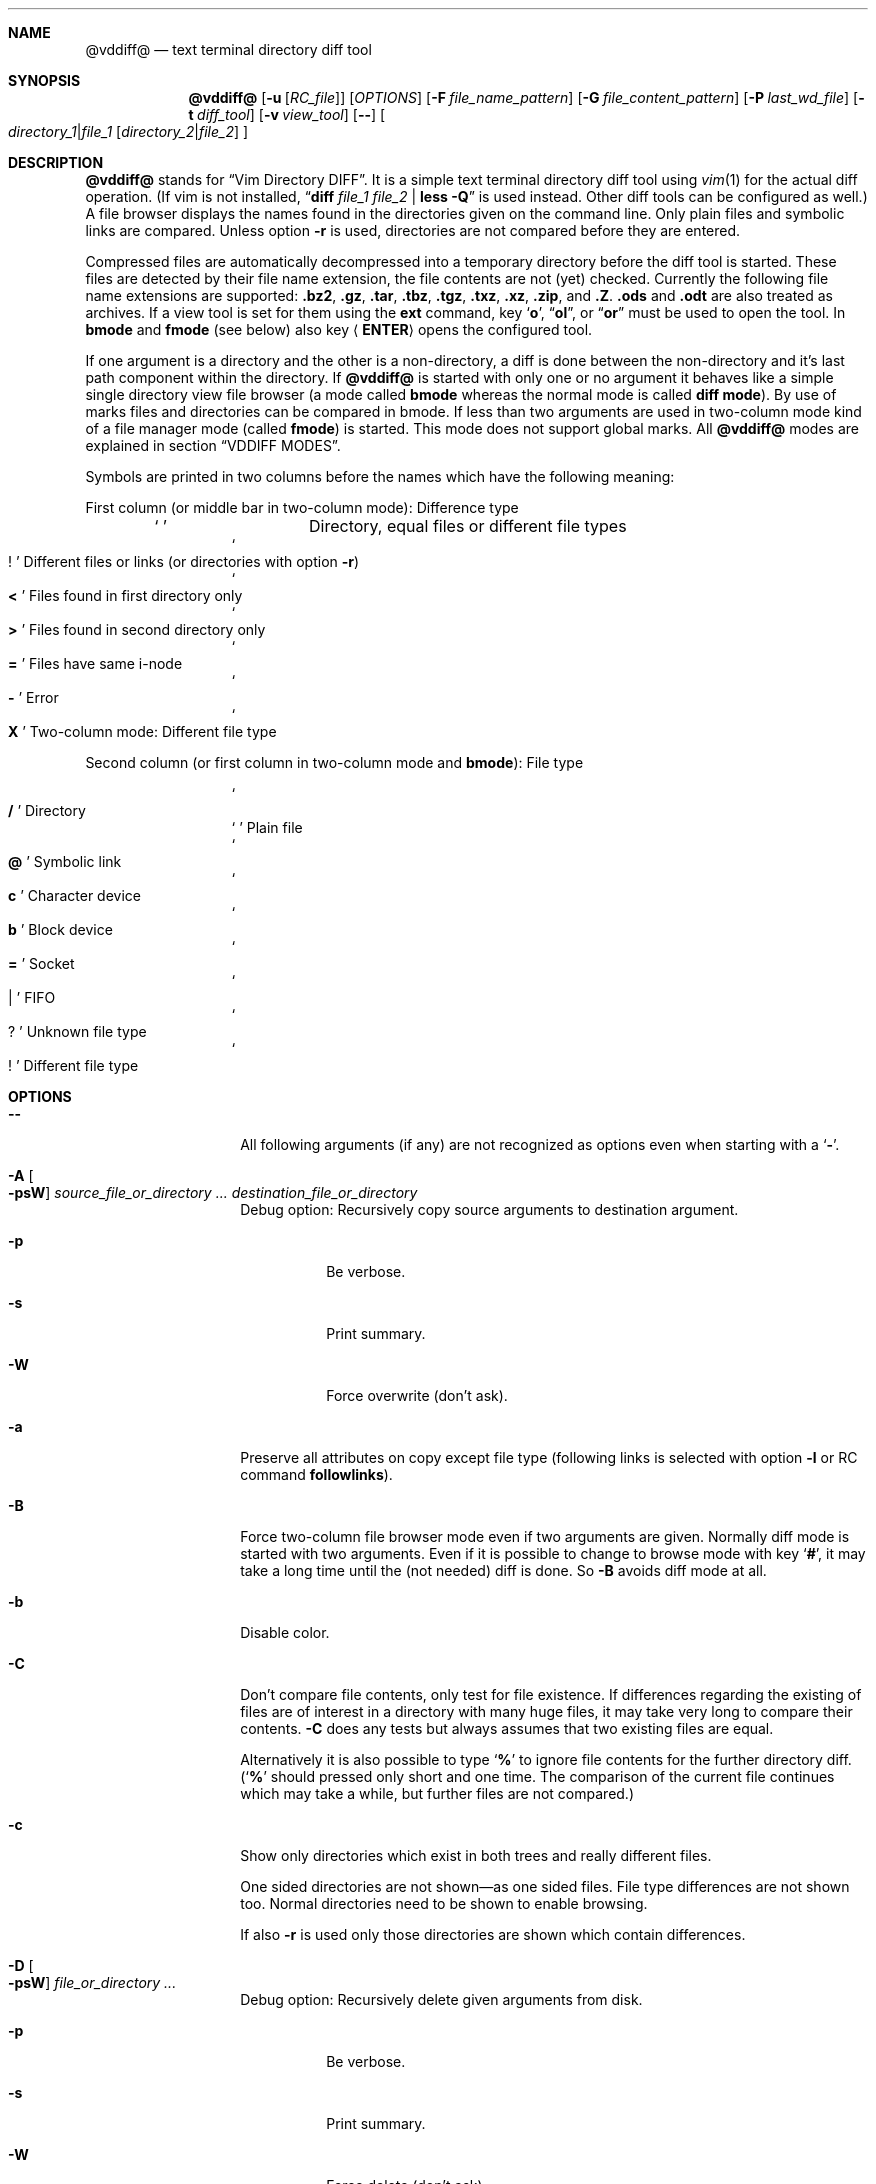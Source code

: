 .ig
Copyright (c) 2016-2018, Carsten Kunze <carsten.kunze@arcor.de>

Permission to use, copy, modify, and/or distribute this software for any
purpose with or without fee is hereby granted, provided that the above
copyright notice and this permission notice appear in all copies.

THE SOFTWARE IS PROVIDED "AS IS" AND THE AUTHOR DISCLAIMS ALL WARRANTIES WITH
REGARD TO THIS SOFTWARE INCLUDING ALL IMPLIED WARRANTIES OF MERCHANTABILITY
AND FITNESS. IN NO EVENT SHALL THE AUTHOR BE LIABLE FOR ANY SPECIAL, DIRECT,
INDIRECT, OR CONSEQUENTIAL DAMAGES OR ANY DAMAGES WHATSOEVER RESULTING FROM
LOSS OF USE, DATA OR PROFITS, WHETHER IN AN ACTION OF CONTRACT, NEGLIGENCE OR
OTHER TORTIOUS ACTION, ARISING OUT OF OR IN CONNECTION WITH THE USE OR
PERFORMANCE OF THIS SOFTWARE.
..
.Dd September 10, 2018
.Dt VDDIFF 1
.Sh NAME
.Nm @vddiff@
.Nd text terminal directory diff tool
.Sh SYNOPSIS
.Nm
.Op Fl u Op Ar "RC_file"
.Op Ar OPTIONS
.Op Fl F Ar file_name_pattern
.Op Fl G Ar file_content_pattern
.Op Fl P Ar last_wd_file
.Op Fl t Ar diff_tool
.Op Fl v Ar view_tool
.Op Fl -
.Oo
.Ar directory_1 Ns Li | Ns Ar file_1
.Op Ar directory_2 Ns Li | Ns Ar file_2
.Oc
.Sh DESCRIPTION
.Nm
stands for
.Dq Vim Directory DIFF .
It is a simple text terminal directory diff tool using
.Xr vim 1
for the actual diff operation.
(If vim is not installed,
.Dq Li diff Ar file_1 Ar file_2 Li | less -Q
is used instead.
Other diff tools can be configured as well.)
A file browser displays the names found in the directories
given on the command line.
Only plain files and symbolic links are compared.
Unless option
.Fl r
is used,
directories are not compared before they are entered.
.Pp
Compressed files are automatically decompressed into
a temporary directory before the diff tool is started.
These files are detected by their file name extension,
the file contents are not (yet) checked.
Currently the following file name extensions are
supported:
.Li .bz2 ,
.Li .gz ,
.Li .tar ,
.Li .tbz ,
.Li .tgz ,
.Li .txz ,
.Li .xz ,
.Li .zip ,
and
.Li .Z .
.Li .ods
and
.Li .odt
are also treated as archives.
If a view tool is set for them using the
.Cm ext
command,
key
.Sq Li o ,
.Dq Li ol ,
or
.Dq Li or
must be used to open the tool.
In
.Sy bmode
and
.Sy fmode
(see below) also key
.Aq Cm ENTER
opens the configured tool.
.Pp
If one argument is a directory and the other is a
non-directory, a diff is done between the non-directory
and it's last path component within the directory.
If
.Nm
is started with only one or no argument
it behaves like a simple single directory view
file browser (a mode called
.Sy bmode
whereas the normal mode is called
.Sy diff mode ) .
By use of marks files and directories can be compared in bmode.
If less than two arguments are used in two-column mode
kind of a file manager mode (called
.Sy fmode )
is started.
This mode does not support global marks.
All
.Nm
modes are explained in section
.Sx VDDIFF MODES .
.Pp
Symbols are printed in two columns before the names
which have the following meaning:
.Pp
First column (or middle bar in two-column mode): Difference type
.Bl -column -offset indent ".Sq Li !"
.It So Li " " Sc Ta "Directory, equal files or different file types"
.It So Li ! Sc Ta "Different files or links (or directories with option" Fl r )
.It So Li < Sc Ta "Files found in first directory only"
.It So Li > Sc Ta "Files found in second directory only"
.It So Li = Sc Ta "Files have same i-node"
.It So Li - Sc Ta Error
.It So Li X Sc Ta "Two-column mode: Different file type"
.El
.Pp
Second column (or first column in two-column mode and
.Sy bmode ) :
File type
.Bl -column -offset indent ".Sq Li !"
.It So Li /   Sc Ta Directory
.It So Li " " Sc Ta "Plain file"
.It So Li @   Sc Ta "Symbolic link"
.It So Li c   Sc Ta "Character device"
.It So Li b   Sc Ta "Block device"
.It So Li =   Sc Ta Socket
.It So Li |   Sc Ta FIFO
.It So Li ?   Sc Ta "Unknown file type"
.It So Li !   Sc Ta "Different file type"
.El
.
.
.
.Sh OPTIONS
.
.
.
.Bl -tag -width 12n
.
.It Fl -
All following arguments (if any) are not recognized as options
even when starting with a
.Sq Fl "" .
.
.It Fl A Oo Fl psW Oc Ar source_file_or_directory Ar ... Ar destination_file_or_directory
Debug option:
Recursively copy source arguments to destination argument.
. Bl -tag
. It Fl p
Be verbose.
. It Fl s
Print summary.
. It Fl W
Force overwrite (don't ask).
. El
.
.It Fl a
Preserve all attributes on copy except file type
(following links is selected with option
.Fl l
or RC command
.Cm followlinks ) .
.
.It Fl B
Force two-column file browser mode even if two arguments are given.
Normally diff mode is started with two arguments.
Even if it is possible to change to browse mode with key
.Sq Li # ,
it may take a long time until the (not needed) diff is done.
So
.Fl B
avoids diff mode at all.
.It Fl b
Disable color.
.It Fl C
Don't compare file contents, only test for file existence.
If differences regarding the existing of files are of interest
in a directory with many huge files,
it may take very long to compare their contents.
.Fl C
does any tests but always assumes that two existing files are equal.
.Pp
Alternatively it is also possible to type
.Sq Li %
to ignore file contents for the further directory diff.
.Sq ( Li %
should pressed only short and one time.
The comparison of the current file continues which may take a while,
but further files are not compared.)
.It Fl c
Show only directories which exist in both trees
and really different files.
.begin_comment
.Pp
One sided directories are not shown\(emas one sided files.
File type differences are not shown too.
Normal directories need to be shown to enable browsing.
.Pp
.end_comment
If also
.Fl r
is used only those directories are shown
which contain differences.
.It Fl D Oo Fl psW Oc Ar file_or_directory Ar ...
Debug option:
Recursively delete given arguments from disk.
. Bl -tag
. It Fl p
Be verbose.
. It Fl s
Print summary.
. It Fl W
Force delete (don't ask).
. El
.It Fl d
Use
.Dq Li diff $1 $2 | less -Q
as diff tool.
(If a specific diff tool (other than
.Li vim -d )
should be used in general, it is recommended
to configure it with the RC file option
.Sy difftool ,
see section
.Sx CONFIGURATION FILE ~/.@vddiff@rc
below.)
.It Fl E
Use extended regular expressions.
.It Fl e
Use basic regular expressions.
.It Fl F Ar pattern
Display only file names which match
.Ar pattern ,
which is normally a case ignoring basic regular expression.
With
.Fl E
extended regular expressions are enabled,
with
.Fl I
case-sensitive matching is used.
The pattern match is only applied to non-directories.
To display only directories which contain matching
files add option
.Fl r
(command
.Do Nm
.Fl rF Ar pattern Ar directory Dc
works in bmode somehow similar to
.Dq Nm find Ar directory Fl name Ar pattern ) .
Key
.Sq Li E
toggles display of all files and directories or
matching files only.
The pattern can be removed with the
.Dq Li :nofind
command.
.It Fl f
Normally directories are displayed on top.
With this option files are displayed first.
.It Fl G Ar pattern
Display only files which contain
.Ar pattern
(which is normally a case ignoring basic regular expression).
With
.Fl E
extended regular expressions are enabled,
with
.Fl I
case-sensitive matching is used.
The pattern match is only applied to regular files.
To display only directories which contain matching
files add option
.Fl r
(command
.Do Nm
.Fl rG Ar pattern Ar directory Dc
works in bmode somehow similar to
.Dq Nm grep Fl r Ar pattern Ar directory ) .
Key
.Sq Li E
toggles display of all files and directories or
matching files only.
Option
.Fl G
can be combined with option
.Fl F .
For example
.Pp
.Dl @vddiff@ \-rF '\(rs.[1-9]$' \-G '/usr'
.Pp
finds all manpage source files which contain
absolut path names.
Option
.Fl G
can be used multiple times, in this case
.Sy all
.Ar pattern Ns No s
are required to match.
This differs from
.Xr grep 1 ,
where at least one pattern needs to match.
But this can also be expressed as
.Pp
.D1 Fl EG Li ' Ns Ao Ar pattern1 Ac Ns Li | Ns Ao Ar pattern1 Ac Ns Li ' .
.Pp
For example
.Pp
.Dl @vddiff@ \-rF '\(rs.[1-9]$' \-IG '^\.Dd' \-EG '/(usr|etc|var)'
.Pp
finds all manpage source files in
.Fl mdoc
format which contain absolut path names.
Options
.Fl E , e , I ,
and
.Fl i
can be used again before each
.Fl G
option to specify the kind of regular expression
and the case sensitivity for the
.Ar pattern .
Further patterns can be added with the
.Dq Li :grep Ar pattern
command,
all patterns can be removed with the
.Dq Li :nogrep
command.
.It Fl g
Use
.Dq Li gvim -dR
as diff tool and
.Dq Li gvim -R
as view tool.
.It Fl I
Use case-sensitive pattern match.
.It Fl i
Use case-insensitive pattern match.
.It Fl k
Use
.Nm tkdiff
as diff tool.
.It Fl L
Don't follow symbolic links on the command line.
.It Fl l
Follow symbolic links.
.It Fl M
Normally flags
.Fl W
and
.Fl X
are only applied on single files operations.
.Fl M
allows to use them on multiple file too.
.It Fl m
Normally directories are displayed on top.
This is disabled with this option.
.It Fl N
When using the
.Sq Li s
(run shell) commands one may forget
that @vddiff@ is already running
and starts a new instance instead of typing
.Li ^D
to return to @vddiff@.
The tool checks this case and prevents a second invocation.
.It Fl n
This option suppresses the display of equal files.
.It Fl O
Debug option:
Don't overwrite existing files.
Intented for use with
.Fl A .
.It Fl o
Hide files which are on one side only.
.
.It Fl P Ar last wd file
Write the last working directory to the specified file.
With the appropriate scripts (not yet installed with this software),
this can be used to change the shell working directory to the
last directory used in fmode or bmode.
(See
.Xr mc 1 ) .
.
.It Fl p
With options
.Fl A , D , q , T :
Print message for each processed file.
.
.It Fl q Ar file_or_directory_1 Ar file_or_directory_2
Print differing files and exit (similar to
.Dq Li diff \-q ,
but output is unsorted).
Requires two arguments.
Does not scan directories recursively until option
.Fl r
is used or RC command
.Dq Li recursive
is set.
Exit status is 0 if inputs are equal, 1 if different, 2 on error.
.It Fl R
Read-only mode:
All file change operations
(change name, permissions, owner, group; copy, move, delete)
and function keys are disabled.
To enable write mode, input
.Dq Li ":e"
or
.Dq Li ":edit" .
To only enable function keys, input
.Dq Li ":set fkeys" .
.It Fl r
Recursively scan directories to detect differences in subdirectories.
This allows to mark directories which contain differences.
It increases the start time (due to disk I/O) since
the full file tree is compared at begin.
To only show different directories this option needs to be
combined with
.Fl c .
Pressing key
.Sq c
enables to view all files in this mode.
.
.It Fl S
Debug option:
With options
.Fl F
and
.Fl G :
Run tool in shell mode.
With option
.Fl p
a matching line is printed too.
.
.It Fl s
With options
.Fl A , D , q , T :
Output summary how many files and bytes have been successfully processed.
Zero sized files are not counted for
.Fl A , T
and
.Fl q .
.
.It Fl T Oo Fl psW Oc Ar source_file_or_directory Ar ... Ar destination_file_or_directory
Debug option:
Recursively move source arguments to destination argument.
. Bl -tag
. It Fl p
Be verbose.
. It Fl s
Print summary.
. It Fl W
Force overwrite (don't ask).
. El
.
.It Fl t Ar diff_tool
Specify diff tool on the command line.
The filenames to compare are appended to the given string.
To include them into the string the symbolic names
.Dq Li $1
and
.Dq Li $2
can be used (in any order), where
.Dq Li $1
refers to the first and
.Dq Li $2
to the second file.
Note that the shell may require quoting as in
.Pp
.Dl \-t \(dqdiff \(rs$1 \(rs$2 | vim \-R \-\(dq
.It Fl U
Debug option:
Overwrite files only if they are older than the source file.
Intented for use with
.Fl A .
.It Fl u Op Ar filename
Skip reading the initialization file at start-up.
If
.Fl u
is used, it must be the very first option.
Other used options need to begin with
.Sq Fl
again.
If an optional
.Ar filename
is supplied, this file is read instead of the default
initialization file
.Pa ~/.@vddiff@rc .
.Ar filename
needs to be separated with white space from
.Fl u .
.It Fl V
Print version and exit.
.It Fl v Ar view_tool
Specify view tool on the command line.
The filename is appended to the given string.
To include it into the string the symbolic name
.Dq Li $1
can be embedded which is expanded to the filename.
.It Fl W
Don't ask for confirmation on file system operations.
.It Fl X
Don't ask for confirmation on execute.
.It Fl x Ar pattern Op Fl EeIirS
Display only directory names which match
.Ar pattern .
.It Fl Y
Non-interactive mode.
Assumes answer
.Dq no
on any question.
.It Fl y
Start in two-column mode.
This is currently only supported if two arguments are given.
.El
.Sh INTERACTIVE COMMANDS
.Bl -tag -width 12n
.It So Li Q Sc , Do Li qy Dc , Do Li :q Dc , Do Li :qa Dc
Quit
.Nm .
.It So Li h Sc or Sq Li \&?
Display help.
In help mode the following inputs are valid:
.Bl -tag -width 12n
.It So Li q Sc , Aq Cm LEFT
Leave help mode.
.It So Li + Sc , So Li j Sc , Aq Cm DOWN
Scroll down.
.It So Li - Sc , So Li k Sc , Aq Cm UP
Scroll up.
.It Mouse scroll wheel
Scroll list.
.It So Li " " Sc , Aq Cm PAGE-DOWN
Scroll one screen down.
.It Ao Cm BACKSPACE Ac , Aq Cm PAGE-UP
Scroll one screen up.
.It Aq Cm CTRL-l
Redraw screen.
.El
.It Aq Cm CTRL-l
Refresh display.
This may be necessary after another application
had output text into the curses controlled display.
.It Aq Cm TAB
In
.Sy fmode :
Toggle column.
.It Ao Cm UP Ac , So Li k Sc or Sq Li \-
Move cursor line up.
.It Ao Cm DOWN Ac , So Li j Sc or Sq Li +
Move cursor line down.
.It Aq Cm LEFT
Leave directory (one directory up).
.It Ao Cm RIGHT Ac , Ao Cm ENTER Ac , or double click
View file, enter directory or start diff tool.
Compressed files and directories
are unpacked before the view or diff tool is started.
.Pp
If in diff mode a directory is only in one file tree,
.Aq Cm ENTER
(not
.Aq Cm RIGHT
or double click)
starts a diff between this directory and the current path
of the other file tree.
This is useful if a directory should be compared to an
archive of that directory.
Unpacking the archive creates an additional hierarchie
level which can be compensated by entering the directory
inside the archive.
.Pp
If a file is marked (with
.Sq Li m ) ,
only
.Ao Cm RIGHT Ac and double click
can be used to normally view files or enter directories.
.Aq Cm ENTER
starts a diff between the marked file
and the selected file or directory.
.It Ao Cm PAGE-UP Ac or Aq Cm BACKSPACE
Scroll one screen up.
.It Ao Cm PAGE-DOWN Ac or Aq Cm SPACE
Scroll one screen down.
.It Ao Cm HOME Ac or Dq Li 1G
Go to first file.
.It Ao Cm END Ac or Sq Li G
Go to last file.
.It Ar n Ns Sq Li G
Go to line
.Ar n .
.It So Li | Sc Ns Aq Cm LEFT
In two-column mode:
Enlarge right column by 10 characters.
.It So Li | Sc Ns Aq Cm RIGHT
In two-column mode:
Enlarge left column by 10 characters.
.It Dq Li |=
In two-column mode:
Make column widths equal.
.It Aq Cm CTRL-w
Toggle two-column mode.
.It Sq Li /
Search file in list by typing the begin of the filename.
Searching is normally done case-insensitive.
Set option
.Cm noic
to change this.
Search mode is left when a file is selected (with
.Aq Cm RIGHT
or
.Aq Cm ENTER ) .
.It Dq Li //
Search with a basic regular expression for a filename.
This can be configured with options
.Cm noic
(don't ignore case),
.Cm magic
(use extended regular expressions), and
.Cm nows
(don't wrap around when search hits top or bottom
of the file list).
Regex search mode is not left until
.Sq Li r
is pressed.
.Pp
Previously entered search patterns are saved in a history,
which can be accessed with the
.Aq Cm UP
and
.Aq Cm DOWN
keys.
.
.It Dq Li \&Sd
Sort files with directories on top.
(See also rc file option
.Cm sortic
and ex command
.Cm set sortic . )
.
.It Dq Li \&Sm
Sort files by name only (ignoring file type).
(See also rc file option
.Cm sortic
and ex command
.Cm set sortic . )
.
.It Dq Li \&SS
Sort files by size with directories on top,
smallest file first.
.
.It Dq Li \&St
Sort files by modification time only,
oldest first (ignoring file type).
.
.It Dq Li \&Su
Sort files by owner name.
.
.It Dq Li \&Sg
Sort files by group name.
.
.It Sq Li H
Put cursor to top line.
.It Sq Li M
Put cursor on middle line.
.It Sq Li L
Put cursor on bottom line.
.It Dq Li z Ns Aq Cm ENTER
Put selected file to top.
.It Dq Li z.
Center selected file.
.It Dq Li z-
Put selected file to bottom.
.It Aq Cm CTRL-e
Scroll one line down.
.It Aq Cm CTRL-y
Scroll one line up.
.It Aq Cm CTRL-d
Scroll half screen down.
.It Aq Cm CTRL-u
Scroll half screen up.
.It So Li ! Sc or Sq Li n
Toggle display of equal files.
.It Sq Li c
Toggle display of all files or
only directories which exist in both trees
and really different files.
If option
.Fl r
is used only those directories are shown
which contain differences.
.It Sq Li &
Toggle display of files which are on one side only.
.It Dq Li &l
Hide files which are on left side only.
.It Dq Li &r
Hide files which are on right side only.
.It Sq Li ^
Toggle display of files which are in both trees.
.It Sq Li F
Toggle following symbolic links.
.It Sq Li E
Toggle file name
.Pq Fl F
or file content
.Pq Fl G
filter.
.It Dq Li \&Ah
Add scaled file size column.
Does not show device major and minor numbers
(future version will show this for
.Dq Li \&As )
Removes an existing byte size column.
Can be enabled permanently with .@vddiff@rc option
.Cm disp_hsize .
.It Dq Li \&Ag
Add file group column.
Can be enabled permanently with .@vddiff@rc option
.Cm disp_group .
.It Dq Li \&Ap
Add file permissions column.
Can be enabled permanently with .@vddiff@rc option
.Cm disp_perms .
.It Dq Li \&As
Add file size column.
Does not (yet) show device major and minor numbers.
Removes an existing scaled size column.
.It Dq Li \&At
Add file modification time column.
Can be enabled permanently with .@vddiff@rc option
.Cm disp_mtime .
.It Dq Li \&Au
Add file owner column.
Can be enabled permanently with .@vddiff@rc option
.Cm disp_owner .
.It Dq Li \&Aa
Add file mode, owner, group, size, and modification time column.
.It Dq Li \&Rh
Remove scaled file size column.
.It Dq Li \&Rg
Remove file group column.
.It Dq Li \&Rp
Remove file permissions column.
.It Dq Li \&Rs
Remove file size column.
.It Dq Li \&Rt
Remove file modification time column.
.It Dq Li \&Ru
Remove file owner column.
.It Dq Li \&Ra
Remove file mode, owner, group, size, and modification time column.
.It Sq Li p
Show current relative work directory.
.It Sq Li a
Show command line directory arguments.
.It Sq Li f
Show full path.
.It Ar n Ns Sq Li f
Select alternate function key set.
.Ar n
must be between 1 and 9.
.It Oo Ar n Oc Ns Dq Li <<
Copy from second to first tree.
If
.Ar n
is given,
.Ar n
files starting from the current selection are copied.
.Pp
.de Macro1
If symbolic links in source and target are followed
or not is toggled with
.Sq Li F .
..
.Macro1
Following links is signaled with letter F
on the right side of the status line.
Asks for a name for the copy
if source and destination directory are the same.
.It Oo Ar n Oc Ns Dq Li >>
Copy from first to second tree.
.Macro1
.It Dq Li \(aq<<
Copy all files between the cursor and the local mark (inclusive)
from second to first tree.
After any
.Sq Li \(aq
command the cursor is set to the mark position
if it had been below the mark.
.Macro1
.It Dq Li \(aq>>
Copy all files between the cursor and the local mark (inclusive)
from first to second tree.
.Macro1
.It Oo Ar n Oc Ns Sq Li C
Copy to other side.
.Macro1
.It Dq Li \(aqC
Copy all files between the cursor and the local mark (inclusive)
to other side.
.Macro1
.It Oo Ar n Oc Ns Sq Li U
Update files:
Overwrite older files.
Files with equal modification time and directories are ignored.
.It Dq Li \(aqU
Update all files between the cursor and the local mark (inclusive).
.It Oo Ar n Oc Ns Sq Li X
Diff mode only:
Exchange files of first and second file tree.
Only files marked with differences are exchanged.
For directories this requires recursive mode (e.g. set with option
.Fl r ) .
.It Dq Li \(aqX
Diff mode only:
Exchange all files between the cursor and the local mark (inclusive).
.It Oo Ar n Oc Ns Dq Li dd
Delete file or directory.
Does not follow symbolic links.
.Nm
does not warn if a directory to delete is not empty.
If
.Ar n
is given,
.Ar n
files starting from the current selection are deleted.
Key
.Aq Cm DELETE
can be used instead of the key sequence
.Dq Li dd .
.It Oo Ar n Oc Ns Dq Li dl
Delete file or directory in first tree.
(Does not follow symbolic links.)
.It Oo Ar n Oc Ns Dq Li dr
Delete file or directory in second tree.
(Does not follow symbolic links.)
.It Dq Li \(aqdd
Delete all files between the cursor and the local mark (inclusive).
Does not follow symbolic links.
.It Dq Li \(aqdl
Delete all files between the cursor and the local mark (inclusive)
in first tree.
(Does not follow symbolic links.)
.It Dq Li \(aqdr
Delete all files between the cursor and the local mark (inclusive)
in second tree.
(Does not follow symbolic links.)
.It Oo Ar n Oc Ns Sq Li T
Move file or directory to the other file tree.
Does a rename if source and destination directory are the same.
If used in diff mode it is tested if there is any selected file which
can be moved automatically (does exist on one side only).
When there is no such file the tool waits until
.Sq Li l
or
.Sq Li r
is pressed.
.It Oo Ar n Oc Ns Dq Li Tl
Diff mode:
Move file or directory to left file tree.
.It Oo Ar n Oc Ns Dq Li Tr
Diff mode:
Move file or directory to right file tree.
.It Dq Li \(aqT
Move all files between the cursor and the local mark (inclusive)
to the other file tree.
.It Dq Li \(aqTl
Diff mode:
Move all files between the cursor and the local mark (inclusive)
to left file tree.
.It Dq Li \(aqTr
Diff mode:
Move all files between the cursor and the local mark (inclusive)
to right file tree.
.It Oo Ar n Oc Ns Sq Li @
Create symbolic link in other column
to selected file in active column.
Asks for a name for the link
if source and destination directory are the same.
If used in diff mode it is tested if there is any selected file which
does exist on one side only.
When there is no such file the tool waits until
.Sq Li l
or
.Sq Li r
is pressed.
.It Oo Ar n Oc Ns Dq Li @l
Diff mode:
Create symbolic link in left file tree
to file in right file tree.
.It Oo Ar n Oc Ns Dq Li @r
Diff mode:
Create symbolic link in right file tree
to file in left file tree.
.It Dq Li \(aq@
Create symlinks in other column
to all files between the cursor and the local mark (inclusive)
in active column.
.It Dq Li \(aq@l
Diff mode:
Create symlinks in left file tree
to all files between the cursor and the local mark (inclusive)
in right file tree.
.It Dq Li \(aq@r
Diff mode:
Create symlinks in right file tree
to all files between the cursor and the local mark (inclusive)
in left file tree.
.It Sq Li J
Append file to marked file.
The mark must be a single file mark set with
.Sq Li m .
The files must be regular files.
Not supported in diff mode.
.It Dq Li en
Rename file.
.It Dq Li eln
Rename file in first tree.
.It Dq Li ern
Rename file in second tree.
.It Oo Ar n Oc Ns Dq Li ep
Change permissions of file.
If following symbolic links is not enabled
the command is ignored for symbolic links.
If decimal digit
.Ar n
is given, the mode of
.Ar n
files starting from the current selection is set.
.It Oo Ar n Oc Ns Dq Li elp
Change permissions of file in first tree.
.It Oo Ar n Oc Ns Dq Li erp
Change permissions of file in second tree.
.It Dq Li \(aqep
Change permissions of
all files between the cursor and the local mark (inclusive).
.It Dq Li \(aqelp
Change permissions of
all files between the cursor and the local mark (inclusive)
in first tree.
.It Dq Li \(aqerp
Change permissions of
all files between the cursor and the local mark (inclusive)
in second tree.
.It Oo Ar n Oc Ns Dq Li eu
Change owner of file.
If following symbolic links is not enabled
the command is ignored for symbolic links.
Previously entered user names are saved in a history,
which can be accessed with the
.Aq Cm UP
and
.Aq Cm DOWN
keys.
If decimal digit
.Ar n
is given, the owner of
.Ar n
files starting from the current selection is set.
.It Oo Ar n Oc Ns Dq Li elu
Change owner of file in first tree.
.It Oo Ar n Oc Ns Dq Li eru
Change owner of file in second tree.
.It Dq Li \(aqeu
Change owner of
all files between the cursor and the local mark (inclusive).
.It Dq Li \(aqelu
Change owner of
all files between the cursor and the local mark (inclusive)
in first tree.
.It Dq Li \(aqeru
Change owner of
all files between the cursor and the local mark (inclusive),
in second tree.
.It Oo Ar n Oc Ns Dq Li eg
Change group of file.
If following symbolic links is not enabled
the command is ignored for symbolic links.
Previously entered group names are saved in a history,
which can be accessed with the
.Aq Cm UP
and
.Aq Cm DOWN
keys.
If decimal digit
.Ar n
is given, the group of
.Ar n
files starting from the current selection is set.
.It Oo Ar n Oc Ns Dq Li elg
Change group of file in first tree.
.It Oo Ar n Oc Ns Dq Li erg
Change group of file in second tree.
.It Dq Li \(aqeg
Change group of
all files between the cursor and the local mark (inclusive).
.It Dq Li \(aqelg
Change group of
all files between the cursor and the local mark (inclusive)
in first tree.
.It Dq Li \(aqerg
Change group of
all files between the cursor and the local mark (inclusive),
in second tree.
.It Sq Li P
Create directory
.Sy ( bmode
and
.Sy fmode
only).
.It Dq Li Pl
Create directory in left tree.
.It Dq Li Pr
Create directory in right tree.
.It Sq Li \&.
Repeat last file system or function key command.
For commands using marks and the
.Sq Li \(aq
key the number of files is saved.
This number is applied on a
.Sq Li \&.
command, starting from the cursor position
(the mark is not relevant then).
.It Sq Li m
Mark file or directory.
This can be used to compare files or directories
which had been renamed or compressed in one file tree.
.Pp
Marks are defined globally and can be used to compare
files from different file hierarchy depths.
They can only be undefined with the
.Sq Li r
key (or redefined with the
.Sq Li m
key).
As long as the current directory is not left,
the marked file is highlighted with either a bold font
or a blue background.
(In
.Sy fmode
marks are cleared if the directory is left
or if any external command is executed.)
.Pp
If a mark is set, only
.Aq Cm RIGHT
and double click
can be used to normally view files or change to other directories.
.Aq Cm ENTER
startes a diff between the marked and the selected file
or directory.
.It So Li V Sc , Ao Cm INSERT Ac , mouse button 3
Set multiple marks.
If no local mark is set (using
.Sq Li m ) ,
.Sq Li V
toggles the mark of the current line
and moves the cursor to the next line.
If a local mark is set,
the marks of all lines from the line with the local mark
to the current line are inverted.
Unless other marks multiple marks are removed with
.Sq Li u
instead of
.Sq Li r .
(Multiple marks are not automatically removed after a
file copy operation to allow removing the copied files.)
.It Dq Li VG
Toggle mark of all files from the cursor position
to the last line.
.It Dq Li 1GVG
Toggle mark of all files.
(vim uses
.Dq Li gg
instead of
.Dq Li 1G ,
but this is not a traditional vi command.)
.It Sq Li r
Remove mark, edit line, or regex search.
Does not remove multiple marks, use
.Sq Li u
instead.
.It Sq Li b
Test for binary difference between selected and marked file.
Compressed files are unpacked but compressed archive files
are compared directly.
.begin_comment
.Pp
Handling of compressed files is implemented redundant
and should be tested separately.
.end_comment
.It Sq Li y
Copy file path(s) to edit line.
If a
.Sq Li $
command is entered later, this file path can be used
to build a
.Xr sh 1
command.
.It Sq Li Y
Copy file paths to edit line in reverse order.
.It Sq Li $
Enter shell command.
If paths had been copied to the edit line before using the
.Sq Li y
or
.Sq Li Y
command, the shell command can be prepended by pressing
.Aq Cm HOME
and then entering the command.
Predefined strings can be inserted by pressing a
function key.
The work directory is the directory where
.Nm
had been started.
(In
.Sy bmode
and
.Sy fmode
the work directory is always the current view directory.)
Each entered command is saved in a history.
The keys
.Aq Cm UP
and
.Aq Cm DOWN
fetch other history entries.
The shell to be used (default
.Dq Li sh )
can be configured with the
.Sy sh
option.
.It Oo Ar n Ns Li | Ns Cm \(aq Oc Ns Ao Cm F1 Ac \(en Aq Cm F12
Define string which can be inserted later with this function key
when entering a
.Xr sh
command using
.Sq Li $ .
This string is usually the name of a UNIX tool.
Regularly used strings can be set using the RC file
.Cm fkey
command.
.Pp
If the string begins with a
.Sq Li $
followed by at least one space
.Pq Sq Li " "
it is treated as shell command itself, which is
applied to a selected file(s).
If that function key is pressed later, a dialog opens
to ask if the command should be executed or the function
key should be redefined.
The filename is appended to the saved string.
To embed it,
.Dq Li $1
and
.Dq Li $2
can be used, as in
.Dq Li "$ nroff $1 | less" .
.Pp
If
.Ar n
is given,
the command is applied to
.Ar n
files starting from the current selection.
If
.Sq Li \(aq
is prepended instead, the command is applied to
all files between the cursor and the local mark (inclusive).
.Pp
If the string starts with
.Sq Li \&!
or
.Sq Li %
instead of
.Sq Li $ ,
.Aq Cm ENTER
must be pressed after running the command.
This allows to check the command's output.
.Pp
For strings starting with
.Sq Li $
or
.Sq Li \&!
the user has to confirm the command execution.
(If it starts with
.Sq Li #
or
.Sq Li %
instead, the command is started immediately.)
.Pp
Summery:
.Bl -column -offset indent ".Sq Li %"
.It So Li $   Sc Ta Confirm command execution (e.g. for dangerous commands with no diagnostic output)
.It So Li #   Sc Ta Just run command (e.g. for GUI tools)
.It So Li \&! Sc Ta Confirm command execution and check output
.It So Li %   Sc Ta Start command immediately but check output
.El
.Pp
To save a command for a function key which does not take
the selected filename as argument, add a space followed
by an octothorpe
.Pq Dq Li " #"
at the end of the string.
.Pp
If no diff tool which supports merging is available,
files can be merged manually by defining two function keys
for editing the left and right side file with
.Dq Li "$ vi $1"
and
.Dq Li "$ vi $2" .
.It Sq Li l
List strings which had been defined for a function key.
.It Sq Li u
Update file list.
Also used to remove multiple marks
.Sq ( Li r
can't be used to remove them).
.It Sq Li s
Open shell in the directory of the selected file.
Does not work in diff mode when both files exist
(use
.Dq Li sl
or
.Dq Li sr
instead).
The shell to open can be set with the
.Sy shell
option, else it is read from the user's entry in
.Pa /etc/passwd .
.It Dq Li sl
Open shell in left directory tree.
.It Dq Li sr
Open shell in right directory tree.
.It Sq Li o
Open file (instead of diff tool).
.It Dq Li ol
Open left file or directory.
Plain files are opened with
.Xr less 1
by default.
If no diff tool which supports merging is available,
files can be merged manually opening them with
.Dq Li ol
or
.Dq Li or
and then pressing
.Sq Li v
in
.Li less
which opens
.Li vi .
.It Dq Li or
Open right file or directory.
.It Sq Li v
View raw file contents.
.It Dq Li vl
View raw left file contents.
.It Dq Li vr
View raw right file contents.
.It Sq Li \&:
Enter command.
Arguments to the
.Dq Li :set
command can be combined (e.g.\&
.Dq Li :set loop random ) .
.Bl -tag -width 12n
.It Li \&! Ns Ar shell_command
Enter shell command.
.It Li cd
bmode and fmode only:
Change to home directory.
.It Li cd Ar path
bmode and fmode only:
Change to directory
.Ar path .
.Ar path
may be absolute or relative.
.Sq Li ~ ,
.Dq Li ~ Ns Ar user
and environment variables are expanded
but not (yet) auto-completed.
Other path components are auto-completed on pressing
.Aq Cm TAB .
This does only work when the cursor is at the
end of the input string.
.It Li e Ns Op Li dit
Allow file change operations and function keys.
.It Li find Ar pattern
Display only file names which match
.Ar pattern .
.It Li find_dir Ar pattern
Display only directory names which match
.Ar pattern .
.It Li nofind
Remove file and directory name pattern.
.It Li grep Ar pattern
Display only files which contain
.Ar pattern .
.It Li nogrep
Remove file content pattern.
.It Li marks
List jump marks.
.It Li q , Li qa
Quit @vddiff@.
.It Li set all
Display the current setting of the changable options.
.It Li set file_exec
bmode and fmode only:
Enable execution of executeable files by pressing
.Aq Cm ENTER
(no mark must be set).
Double mouse click or pressing
.Aq Cm RIGHT ,
.Sq Li o ,
or
.Sq Li v
does not execute the file.
.It Li set nofile_exec
Disable execution of executeable files when
.Aq Cm ENTER
is pressed.
.It Li set fkeys
Enable function keys.
.It Li set nofkeys
Disable function keys.
.It Li set ic
Set case-insensitive match.
.It Li set noic
Set case-sensitive match.
.It Li set loop
Set loop mode.
If in this mode several files are marked and a
function key command is started, the files are
processed in a loop.
This could make sense if the command is e.g. an
audio player.
.It Li set noloop
End loop mode.
.It Li set magic
Use extended regular expressions.
.It Li set nomagic
Use basic regular expressions.
.It Li set random
Process multiple marked files in random order.
.It Li set norandom
End random mode.
.It Li set recursive
Use recursive diff, find and grep operations.
.It Li set norecursive
Use directory local diff, find and grep.
.It Li set sortic
Sort files case-insensitive.
.It Li set nosortic
Sort files case-sensitive.
.It Li set ws
File name searches wrap around top and bottom.
.It Li set nows
File name searches don't wrap around top and bottom.
.It Li vie Ns Op Li w
Read-only mode:
Disable file change operations and function keys.
.El
.Pp
Previously entered commands are saved in a history,
which can be accessed with the
.Aq Cm UP
and
.Aq Cm DOWN
keys.
If possible, commands and their arguments are auto-completed
on pressing
.Aq Cm TAB .
To e.g. input
.Dq Li set recursive
it is sufficient to type
.Pp
.D1 Li :s Ns Ao Cm TAB Ac Ns Li r Ns Aq Cm TAB
.It Sq Li #
Toggle between diff mode and two-column browse mode
.Sy ( fmode ) .
.It Sq Li =
In
.Sy fmode :
Set path of active column to path of the other column.
.It Sq Li %
Toggle ignoring file contents for further diff operations.
This is useful if only differences regarding the file existence
are of interest.
Any time this function is disabled,
the currently displayed directories are compared again.
.Sq Li %
can be pressed during this directory compare (short and only one time)
to abort it.
Note that an active file diff is not interrupted.
This may take some time in case of a huge file.
.It Dq Li \&Da
Add current directory to a persistent list.
Items on this list can be selected later using the
.Dq Li \&Dl
command.
.It Dq Li \&Dl
Show persistent directory list.
In this list the following inputs are valid:
.Bl -tag -width 12n
.It Sq Li Q
Quit vddiff.
.It So Li q Sc , Aq Cm LEFT
Close directory list.
.It So Li + Sc , So Li j Sc , Aq Cm DOWN
Move cursor down.
.It So Li - Sc , So Li k Sc , Aq Cm UP
Move cursor up.
.It So Li " " Sc , Aq Cm PAGE-DOWN
Scroll one page down.
.It Ao Cm BACKSPACE Ac , Aq Cm PAGE-UP
Scroll one page up.
.It Do Li 1G Dc , Aq Cm HOME
Go to first line.
.It So Li G Sc , Aq Cm END
Go to last line.
.It Ar n Ns Sq Li G
Change into directory
.Ar n .
.It Ao Cm ENTER Ac , Aq Cm RIGHT
Change into directory.
.It Do Li dd Dc , Aq Cm DELETE
Delete entry.
.It Mouse button 1
Select entry.
.It Mouse button 1 double click
Change into directory.
.It Mouse scroll wheel
Scroll list.
.It Sq Li H
Place cursor in top line.
.It Sq Li M
Place cursor in middle line.
.It Sq Li L
Place cursor in bottom line.
.It Sq Li /
Start regex search.
.It Sq Li n
Find next matching pattern.
.It Sq Li N
Find previous matching pattern.
.It Sq Li r
Finish regex search.
.It Sq Li A
Add short description for a list entry.
A description can be removed by entering an empty string.
.It Sq Li ^
Toggle between showing path plus description or description only.
.It Aq Cm CTRL-l
Rebuild screen.
.El
.It Aq Cm CTRL-g
Print cursor line number and number of files.
.It Dq Li \(aq\(aq
Jump to previous cursor position.
.It Ar n Ns Sq Li m
Set jump mark.
.Ar n
is a number between 0 and 31.
(In contrast to vi a number instead of a letter is used
and
.Sq Li m
is behind instead of before the number.)
Jump marks save the file position, not the file name.
If the position of the file in the list changes,
the mark points to an other file.
.begin_comment
The mark can't be saved in diffinfo, since all diffinfo structures
are freed on reload.
.end_comment
.It Ar n Ns Sq Li \(aq
Jump to mark
.Ar n .
.It Dq Li \(aql
List jump marks.
.It Sq Li W
Toggle to always wait for
.Aq Cm ENTER
after running an external tool.
This can be useful for debugging purposes.
.El
.
.
.
.Sh CONFIGURATION FILE ~/.@vddiff@rc
.
.
.
Permanent non-default options can be set in the file
.Pa ~/.@vddiff@rc ,
which has a very simple
.Em ( not
\&.exrc like) syntax.
The elements in this file may be separated with
spaces, tabs or line breaks.
Line breaks are not required, everything can be written
into one long line.
Also spaces or tabs are not required (outside quoted strings),
when every element is on it's own line.
Everything following a
.Sq Li #
(outside quoted strings)
to the end of the line is a comment.
.Pp
Quoted strings can be split over several lines
by placing a backslash
.Pq Sq Li \(rs
at the end of a line.
No character is allowed to follow this backslash
on the same line, not even a white space character.
All occurrences of a backslash followed by a new line
character (i.e. a line break) are removed before storing
the quoted string.
.Pp
To embed a double quote sign
.Sq ( Li \(dq )
into a quoted string, precede it with a backslash.
This backslash is removed before storing the string.
All other backslashes are preserved.
.Bl -tag -width 12n
.
.It Li twocolumn
Start in two-column mode.
This is currently only supported if two arguments are given.
.
.It Li difftool Ar string
Configure
.Ar string
as diff tool.
If
.Ar string
contains spaces it needs to be quoted with
.Sq Li \(dq
at begin and end.
The two filenames are appended to this string.
If the filenames need to be before a pipe symbol
.Pq Sq Li | ,
the symbols
.Dq Li $1
and
.Dq Li $2
can be embedded into
.Ar string
(in any order).
These symbols are expanded to the respective filename.
.Pp
Other possible diff tools are
.Xr colordiff 1 ,
.Xr mgdiff 1 ,
or
.Xr tkxcd 1 .
.It Li difftool bg Ar string
Start
.Ar string
as a background process (don't block
.Nm
while executing
.Ar string ) .
.Cm bg
is ignored if one of the files to be compared is compressed.
Since they are decompressed into a temporary directory
which is removed after starting the diff tool,
the file may be removed before the tool reads it.
.
.It Li viewtool Ar string
Configure
.Ar string
as view tool.
If
.Ar string
contains spaces it needs to be quoted with
.Sq Li \(dq
at begin and end.
The filename is appended to this string.
If the filename need to be before a pipe symbol
.Pq Sq Li |
the symbol
.Dq Li $1
can be embedded into
.Ar string ,
which is expanded to the filename.
.
.It Li viewtool bg Ar string
Start
.Ar string
as a background process.
.Cm bg
is ignored if the file to be viewed is compressed.
Since it is decompressed into a temporary directory
which is removed after starting the view tool,
the file may be removed before the tool reads it.
For example
.Pp
.Dl viewtool bg \(dqxterm -e less\(dq
.Pp
displayes every file to view in a separate window while not
blocking the file browser.
.
.It Li preserve_mtim
Preserve modification time on copying regular files.
This command had been introduced for compatibility with version 1.11
which did preserve file modification time by default.
.
.It Li preserve_all
Preserve all file attributes on copy except file type.
(Following links is selected with
.Cm followlinks . )
.
.It Li ext Ar extension Ar string
Configure view tool
.Ar string
for filenames ending with
.Dq Li "." Ns Ar extension .
.Ar extension
is compared case-insensitive.
If
.Ar extension
is an integer number it needs to be enclosed
in double quotes
.Pq Sq \(dq
as in
.Pp
.Dl ext \(dq1\(dq \(dqtbl $1 | neqn | nroff \-mandoc | less\(dq
.Pp
because the parser expects a string (and not a number)
after the keyword
.Li ext .
.
.It Li ext Ar extension Li bg Ar string
Start
.Ar string
as a background process.
.It Li ext Ar extension Li wait Ar string
Wait for a key pressed after starting
.Ar string
as a background process.
If
.Ar string
should be started as background process
but applied to a compressed file, the decompressed
file may be removed before
.Ar string
is started.
When using key word
.Cm wait ,
the tool waits for pressing a key before it continues
(and removes the decompressed file).
.It Li alias Ar name Ar string
If a pipe of tools (like the nroff pipe above)
or a command with options (like e.g.
.Dq Li mplayer \-idx \-\-
should be applied to many file types,
an alias
.Ar name
can be defined for such a
.Ar string .
The
.Sy ext
command can then use this alias
.Ar name
instead the full command
.Ar string ,
for example
.Bd -literal -offset indent
alias mandoc  "tbl $1 | neqn | nroff -mandoc | less"
alias mplayer "mplayer -idx --"

ext "1" mandoc
ext "2" mandoc
ext "3" mandoc

ext mts mplayer
ext ts  mplayer
.Ed
.Pp
It is also possible to use an alias for defining another alias:
.Bd -literal -offset indent
alias mplayer "mplayer -idx --"
alias audio mplayer

ext mpg mplayer
ext mp3 audio
.Ed
.It Li alias Ar name Li bg Ar string
Start
.Ar string
as a background process.
.It Li alias Ar name Li wait Ar string
Wait for pressing a key after starting
.Ar string
as a background process.
.It Li skipext Ar extension
When checking a filename extension skip
.Ar extension
at the end of the filename.
E.g.
.Pp
.Dl skipext old
.Pp
would remove
.Dq Li .old
from the end of each filename before checking the
extension.
.It Li fkey Ar number Ar string Op Ar comment
Define
.Ar string
which can be inserted later with this function key
when entering a sh command using
.Sq Li $ .
This string is usually the name of a UNIX tool.
When
.Ar comment
is given, it is displayed in the list of the
.Sq Li l
command.
.Pp
.Ar number
is basically between 1 and 12 (inclusive).
To specify additinal sets of function key definitions,
a number between 2 and 9 multiplied with 100 can be added
(1 would has the same effect as 0).
For example
.Dq Li fkey 307 Ar string
would define a string for F7 in set 3.
One out of 9 sets is selected later by typing
.Ar n Ns Li f
where
.Ar n
is between 1 and 9.
.Pp
If
.Ar string
begins with a
.Sq Li $
followed by at least one space (the string needs to be
enclosed in double quotes in this case),
it defines a shell command to be executed
for the selected file
when pressing the function key.
.Pp
If
.Ar string
starts with
.Sq Li \&!
instead of
.Sq Li $ ,
.Aq Cm ENTER
must be pressed after running the command.
This allows to check the command's output.
.Pp
To save a command for a function key which does not take
the selected filename as argument, add a space followed
by an octothorpe
.Pq Dq Li " #"
at the end of the string.
.It Li sortic
Sort files case-insensitive.
.It Li mono
Disable colors.
.It Li followlinks
Follow symbolic links.
.It Li noequal
Display differences only, hide equal files.
.It Li real_diff
Show only directories which exist in both trees
and really different files.
.It Li recursive
Recursively scan file tree to detect and mark
directories which contain differences.
This increases the start time.
To show only directories with differences
additionally set option
.Li real_diff .
To view all files when in this mode key
.Sq c
can be used.
.It Li noic
Searching for a filename with
.Sq Li /
or
.Dq Li //
is normally done case-insensitive.
Case-sensitive search can be configured with this option.
.It Li magic
For searching with
.Dq Li //
normally basic regular expressions are used.
Use of extended regular expressions is configured
with this option.
.It Li nows
Searching for a filename with
.Dq Li //
normally wraps around top and bottom of the file list.
This behaviour is disabled with this option.
.It Li include Ar string
Include RC file
.Ar string .
If
.Ar string
does not start with
.Sq Li / ,
.Li $HOME
is prepended.
.Sq Li ~
and
environment variables are
.Em not
expanded.
(The include command does only work
if @vddiff@ had been build with a lex version
which supports buffer switching.)
.It Li uz_add Ar file_extension Ar decompress_algorithm
Assign new file extension to an implemented decompress algorithm.
Currently the following file extensions are assigned:
.Bl -column -offset indent ".Sy Extension" ".Sy Algorithm"
.It Sy Extension Ta Sy Algorithm
.It Li bz2     Ta Li bz2
.It Li gz      Ta Li gz
.It Li ods     Ta Li zip
.It Li odt     Ta Li zip
.It Li pptx    Ta Li zip
.It Li tar     Ta Li tar
.It Li tar.bz2 Ta Li tbz
.It Li tar.gz  Ta Li tgz
.It Li tar.xz  Ta Li txz
.It Li tar.Z   Ta Li tar.Z
.It Li tbz     Ta Li tbz
.It Li tgz     Ta Li tgz
.It Li txz     Ta Li txz
.It Li xz      Ta Li xz
.It Li Z       Ta Li gz
.It Li zip     Ta Li zip
.It Li xlsx    Ta Li zip
.El
.It Li uz_del Ar file_extension
If it is not desired to decompress a file with a file extension
listed above (or added with
.Cm uz_add ) ,
the file extension can be removed with this command.
.It Li filesfirst
Display directories at the end instead on top.
.It Li mixed
Display files and directories mixed.
.It Li dir_color Ar integer
Set color for directories.
Default is 3 (yellow).
.It Li diff_color Ar integer
Set color for different files.
Default is 1 (red).
.It Li link_color Ar integer
Set color for symbolic links.
Default is 5 (magenta).
.It Li left_color Ar integer
Set color for files found in first directory only.
Default is 6 (cyan).
.It Li right_color Ar integer
Set color for files found in second directory only.
Default is 2 (green).
.It Li unknown_color Ar integer
Set color for unknown file types.
Default is 4 (blue).
.It Li normal_color Ar integer
Set color for normal text.
Default is 7 (white).
.It Li bg_color Ar integer
Set background color.
Default is 0 (black).
E.g.
.Pp
.Dl bg_color 4 mark_color 7 0
.Pp
changes the background color to blue
(and the normally blue mark color to black).
.It Li cursor_color Ar foreground Ar background
Set the cursor color.
.Ar foreground
and
.Ar background
must be given as integers.
Default is 0 7 (black on white).
.It Li mark_color Ar foreground Ar background
Set color for marks.
.Ar foreground
and
.Ar background
must be given as integers.
Default is 7 4 (white on blue).
.It Li mmrk_color Ar foreground Ar background
Set color for multiple marks.
.Ar foreground
and
.Ar background
must be given as integers.
Default is 0 3 (black on yellow).
.It Li error_color Ar foreground Ar background
Set color for diff errors.
.Ar foreground
and
.Ar background
must be given as integers.
Default is 7 1 (white on red).
.It Li histsize Ar integer
Set history size to
.Ar integer .
Default is 100.
A size less than 2 disables the history
(at least the current command line and one previous
entry need to be saved to use this feature).
.It Li scale
Show file size in human-readable format.
.It Li disp_perms
Add file permissions column.
Can be removed with
.Dq Li \&Rp
.It Li disp_owner
Add file owner column.
Can be removed with
.Dq Li \&Ru
.It Li disp_group
Add file group column.
Can be removed with
.Dq Li \&Rg
.It Li disp_hsize
Add scaled file size column.
Can be removed with
.Dq Li \&Rh
.It Li disp_mtime
Add file modification time column.
Can be removed with
.Dq Li \&Rt
.It Li file_exec
bmode and fmode only:
Enable execution of executeable files by pressing
.Aq Cm ENTER
(no mark must be set).
Double mouse click or pressing
.Aq Cm RIGHT ,
.Sq Li o ,
or
.Sq Li v
does not execute the file.
.It Li shell Ar string
Set shell for the
.Sq Li s ,
.Dq Li sl
and
.Dq Li sr
command.
Default is the user's login shell.
.Ar string
may be a full path or just the shell name.
In the latter case
.Li $PATH
is searched to determine the full path.
.Pp
Since
.Li sh
is a keyword it would need to be enclosed with quotes
to use it as an argument,
else a syntax error is reported.
.Ar string
can have arguments (like
.Li \(dqbash -l\(dq )
to e.g. start a login shell.
.It Li sh Ar string
Set shell for the
.Sq Li $
and function key commands,
.Li .gz
and
.Xr .bz2
uncompressing
and any use of the shell special characters
.Li | , & , \&; , < , > , \&( , \&) , \(ga , \(rs , \(dq , \(aq , \&[ , # ,
and
.Li ~ .
Default is
.Dq Li sh .
.Ar string
may be a full path or just the shell name.
In the latter case
.Li $PATH
is searched to determine the full path.
.It Li readonly
Read-only mode:
All file change operations
(change name, permissions, owner, group; copy, move, delete)
and function keys are disabled.
Function keys get enabled if a
.Cm fkey
keyword is read after
.Cm readonly .
To avoid this,
.Cm readonly
can be placed at the end of the RC file.
.begin_comment
.It Li locale Ar locale_name
Set locale
.Ar locale_name .
.end_comment
.It Li dotdot
Browse mode only:
Show directory entry
.Dq Li .. .
.El
.
.
.
.Sh VDDIFF MODES
.
.
.
.Nm
has four modes:
A diff mode and a browser mode, both have an
one-column and a two-column submode.
The following table shows the transition
bewteen these modes:
Key
.Aq Cm CTRL-w
toggles between one-column and two-column mode
and key
.Sq Li #
toggles between diff mode and browse mode:
.Bd -literal -offset indent
.if t .ne 11
               [1-column]        [2-column]

[Diff mode]          <---- \(oq^W\(cq ---->
                   ^                  ^
                   |                  |

                  \(oq#\(cq                \(oq#\(cq

                   |                  |
                   v                  v
[Browse mode]        <---- \(oq^W\(cq ---->
.Ed
.Pp
While the diff modes access files with their path name,
the browse modes always set the current working directory
to the active file list column.
This is relevant if shell commands are applied
which create files.
Marks are cleared on any mode change except switching
between one-column and two-column diff mode.
.Ss "One-column diff mode"
Diff mode is entered when two arguments are used.
Key
.Aq Cm CTRL-w
switches to two-column diff mode,
key
.Sq Li #
switches to two-column browse mode.
.Ss "Two-column diff mode"
Two-column diff mode is equal to diff mode
except for a different data presentation.
Key
.Aq Cm CTRL-w
switches to single-column diff mode,
key
.Sq Li #
switches to two-column browse mode.
.Ss "One-column browse mode (bmode)"
Bmode is a simply file browser mode.
It allows file and directory comparison by use of marks.
.begin_comment
Since bmode uses chdir instead of paths
it needs to resolve paths with symbolic links.
.end_comment
Key
.Aq Cm CTRL-w
switches to two-column browse mode.
.Ss "Two-column browse mode (fmode)"
Fmode is a simple two-column file manager mode.
It allows comparison of files and directories
by use of local marks.
This mode does not have global marks.
If a directory is left, an existing mark in this
directory is deleted.
Generally in any mode at most one mark is supported
(except the multi-marks set with
.Sq Li V ) .
If a mark is defined, an existing mark (in either column)
is deleted.
.Pp
The symbolic variables
.Dq Cm $1
and
.Dq Cm $2
exchange when the cursor is in the right column.
That means
.Dq Cm $1
is the file from the cursor column and
.Dq Cm $2
is the marked file in the other column.
.Pp
Key
.Aq Cm CTRL-w
switches to single-column browse mode,
key
.Sq Li #
or a compare of a marked directory (or archive)
with a directory (or archive)
switches to two-column diff mode.
.
.
.
.Sh MOUSE SUPPORT
.
.
.
For mouse support currently the ncurses interface is used
which means that ncurses is required if one wants to use the mouse.
Furthermore at least ncurses version 6 is currently required
for using the mouse scroll wheel.
.Pp
If the middle bar can be moved with the mouse to resize the
columns in two-column mode is terminal dependend.
See section
.Sx PORTABILITY
in
.Xr mouse 3ncurses .
For example, to make this function best work in
.Xr xterm ,
set
.Dq Li TERM=xterm-1002
(else usually a further mouse click is required to finalize
the resize).
.
.
.
.Sh FILES
.
.
.
.Bl -tag -width ~/.@vddiff@info
.
.It Pa /etc/@vddiff@/@vddiff@rc
Read on start-up to set non-default options.
.
.It Pa /etc/@vddiff@rc
If
.Pa /etc/@vddiff@/@vddiff@rc
does not exist
.Pa /etc/@vddiff@rc
is read instead.
.
.It Pa ~/.@vddiff@rc
If
.Pa ~/.@vddiff@rc
does exist, it is read instead of
.Pa /etc/@vddiff@/@vddiff@rc .
To read both, add an
.Cm include
statement into
.Pa ~/.@vddiff@rc .
.
.It Pa ~/.@vddiff@info
Storage for persistant information.
.
.El
.
.
.
.Sh EXIT STATUS
.
.
.
.Nm Fl A ,
.Nm Fl D ,
and
.Nm Fl T
return 0 on success and
2 on error.
.
.Pp
.
.Nm Fl q
returns 0 if no difference had been found,
1 for a difference and
2 on error.
.
.
.
.Sh EXAMPLES
.
.
.
To display only differing files and subdirectories which contain
differing files in two-column mode enter
.Pp
.D1 Li @vddiff@ -cry Ar directory_1 directory_2
.Pp
where
.Fl c
hides equal files, files which exist in one directory only and directories
which don't contain differing files.
Pressing
.Sq Li c
toggles showing all files.
.Fl r
enables recursive mode.
This option increases the start time,
if huge directories are compared.
If this takes too long,
.Sq Li %
can be pressed to disable further file content comparison.
.Fl y
enables two-column mode.
.Pp
To only hide equal files enter
.Pp
.D1 Li @vddiff@ -nry Ar directory_1 directory_2
.Pp
Pressing
.Sq Li n
toggles showing all files.
.Pp
If a recursive diff is not required,
.Pp
.D1 Li @vddiff@ -y Ar directory_1 directory_2
.Pp
(optionally with option
.Fl c
or
.Fl n )
is much faster,
since a diff is only done,
when a directory is entered.
The only disadvantage is,
that also directories may be shown,
which contain no differences
(since the tool had not visited them yet).
.Pp
The arguments of @vddiff@ need not be directories.
If
.Pa ~/.@vddiff@rc
is setup accordingly,
.Pp
.D1 Li @vddiff@ Ar file Ns Li .1.gz
.Pp
opens a manual page,
.Pp
.D1 Li @vddiff@ Ar file Ns Li .mpg
.Pp
plays a movie, etc.
Compressed files are unpacked automatically.
.Pp
.D1 Li @vddiff@ Ar file_1 file_2
.Pp
starts
.Nm vimdiff .
Again, any argument may be a compressed file.
.Pp
.D1 Li @vddiff@ Ar file Ns Li .tgz
.Pp
opens an archive,
.Pp
.D1 Li @vddiff@ Ar file_1 Ns Li .tgz Ar file_2 Ns Li .zip
.Pp
compares two archives and
.Pp
.D1 Li @vddiff@ Ar file Ns Li .txz Ar directory
.Pp
compares an archive with a directory.
.
.
.
.Sh SEE ALSO
.
.
.
.Bl -tag -width 8n
.It Lk http://n-t-roff.github.io/vddiff/vddiff.1.pdf
This manual page as a PDF document with hyperlinks.
.It Lk http://n-t-roff.github.io/vddiff/vddiff.1.html
This manual page as a HTML document with hyperlinks.
.El
.begin_comment
.Sh Regression test items
.Bl -bullet
.It
Terminal window resize
.It
Test on virtual terminals with and without color
.El
.end_comment
